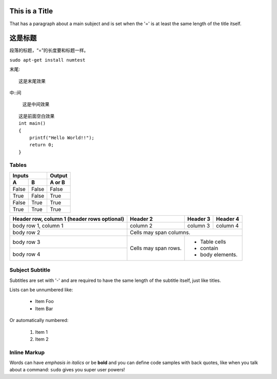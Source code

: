 This is a Title
===============
That has a paragraph about a main subject and is set when the '='
is at least the same length of the title itself.

这是标题
========
段落的标题，“=”的长度要和标题一样。

``sudo apt-get install numtest``

末尾::

    这是末尾效果

中::间

    这是中间效果

::

    这是前面空白效果
    int main()
    {
        printf("Hello World!!");
        return 0;
    }

 
Tables
------

=====  =====  ======
   Inputs     Output
------------  ------
  A      B    A or B
=====  =====  ======
False  False  False
True   False  True
False  True   True
True   True   True
=====  =====  ======


+------------------------+------------+----------+----------+
| Header row, column 1   | Header 2   | Header 3 | Header 4 |
| (header rows optional) |            |          |          |
+========================+============+==========+==========+
| body row 1, column 1   | column 2   | column 3 | column 4 |
+------------------------+------------+----------+----------+
| body row 2             | Cells may span columns.          |
+------------------------+------------+---------------------+
| body row 3             | Cells may  | - Table cells       |
+------------------------+ span rows. | - contain           |
| body row 4             |            | - body elements.    |
+------------------------+------------+---------------------+

Subject Subtitle
----------------
Subtitles are set with '-' and are required to have the same length 
of the subtitle itself, just like titles.
 
Lists can be unnumbered like:
 
 *  Item Foo
 *  Item Bar
 
Or automatically numbered:
 
 #. Item 1
 #. Item 2
 
Inline Markup
-------------
Words can have *emphasis in italics* or be **bold** and you can define
code samples with back quotes, like when you talk about a command: ``sudo`` 
gives you super user powers!
